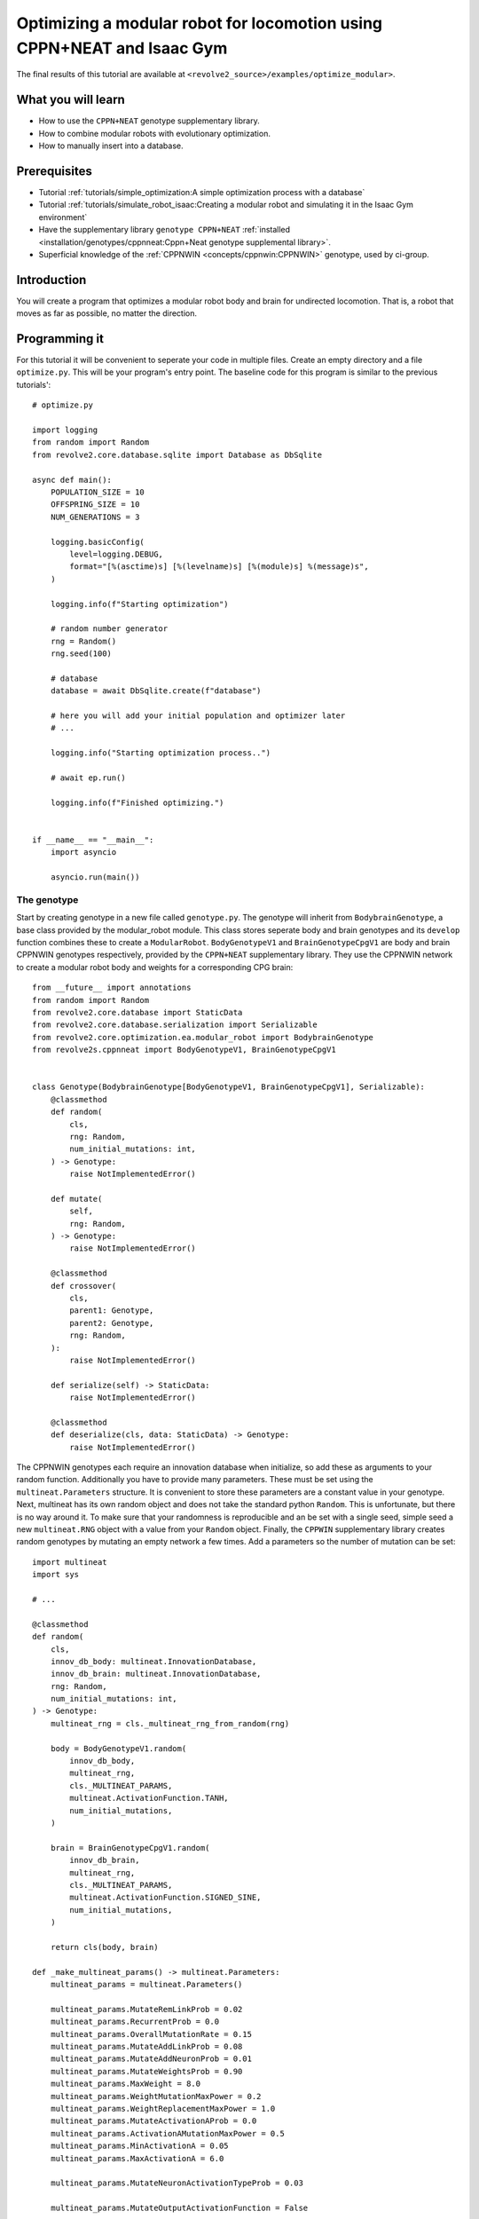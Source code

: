 =======================================================================
Optimizing a modular robot for locomotion using CPPN+NEAT and Isaac Gym
=======================================================================
The final results of this tutorial are available at ``<revolve2_source>/examples/optimize_modular>``.

-------------------
What you will learn
-------------------

* How to use the ``CPPN+NEAT`` genotype supplementary library.
* How to combine modular robots with evolutionary optimization.
* How to manually insert into a database.

-------------
Prerequisites
-------------

* Tutorial :ref:`tutorials/simple_optimization:A simple optimization process with a database`
* Tutorial :ref:`tutorials/simulate_robot_isaac:Creating a modular robot and simulating it in the Isaac Gym environment`
* Have the supplementary library ``genotype CPPN+NEAT`` :ref:`installed <installation/genotypes/cppnneat:Cppn+Neat genotype supplemental library>`.
* Superficial knowledge of the :ref:`CPPNWIN <concepts/cppnwin:CPPNWIN>` genotype, used by ci-group.

------------
Introduction
------------
You will create a program that optimizes a modular robot body and brain for undirected locomotion.
That is, a robot that moves as far as possible, no matter the direction.

--------------
Programming it
--------------
For this tutorial it will be convenient to seperate your code in multiple files.
Create an empty directory and a file ``optimize.py``. This will be your program's entry point.
The baseline code for this program is similar to the previous tutorials'::

    # optimize.py

    import logging
    from random import Random
    from revolve2.core.database.sqlite import Database as DbSqlite

    async def main():
        POPULATION_SIZE = 10
        OFFSPRING_SIZE = 10
        NUM_GENERATIONS = 3

        logging.basicConfig(
            level=logging.DEBUG,
            format="[%(asctime)s] [%(levelname)s] [%(module)s] %(message)s",
        )

        logging.info(f"Starting optimization")

        # random number generator
        rng = Random()
        rng.seed(100)

        # database
        database = await DbSqlite.create(f"database")

        # here you will add your initial population and optimizer later
        # ...

        logging.info("Starting optimization process..")

        # await ep.run()

        logging.info(f"Finished optimizing.")


    if __name__ == "__main__":
        import asyncio

        asyncio.run(main())

~~~~~~~~~~~~
The genotype
~~~~~~~~~~~~

Start by creating genotype in a new file called ``genotype.py``.
The genotype will inherit from ``BodybrainGenotype``, a base class provided by the modular_robot module.
This class stores seperate body and brain genotypes and its ``develop`` function combines these to create a ``ModularRobot``.
``BodyGenotypeV1`` and ``BrainGenotypeCpgV1`` are body and brain CPPNWIN genotypes respectively, provided by the ``CPPN+NEAT`` supplementary library.
They use the CPPNWIN network to create a modular robot body and weights for a corresponding CPG brain::

    from __future__ import annotations
    from random import Random
    from revolve2.core.database import StaticData
    from revolve2.core.database.serialization import Serializable
    from revolve2.core.optimization.ea.modular_robot import BodybrainGenotype
    from revolve2s.cppnneat import BodyGenotypeV1, BrainGenotypeCpgV1


    class Genotype(BodybrainGenotype[BodyGenotypeV1, BrainGenotypeCpgV1], Serializable):
        @classmethod
        def random(
            cls,
            rng: Random,
            num_initial_mutations: int,
        ) -> Genotype:
            raise NotImplementedError()

        def mutate(
            self,
            rng: Random,
        ) -> Genotype:
            raise NotImplementedError()

        @classmethod
        def crossover(
            cls,
            parent1: Genotype,
            parent2: Genotype,
            rng: Random,
        ):
            raise NotImplementedError()

        def serialize(self) -> StaticData:
            raise NotImplementedError()

        @classmethod
        def deserialize(cls, data: StaticData) -> Genotype:
            raise NotImplementedError()

The CPPNWIN genotypes each require an innovation database when initialize, so add these as arguments to your random function.
Additionally you have to provide many parameters. These must be set using the ``multineat.Parameters`` structure.
It is convenient to store these parameters are a constant value in your genotype.
Next, multineat has its own random object and does not take the standard python ``Random``.
This is unfortunate, but there is no way around it.
To make sure that your randomness is reproducible and an be set with a single seed, simple seed a new ``multineat.RNG`` object with a value from your ``Random`` object.
Finally, the ``CPPWIN`` supplementary library creates random genotypes by mutating an empty network a few times.
Add a parameters so the number of mutation can be set::


    import multineat
    import sys

    # ...

    @classmethod
    def random(
        cls,
        innov_db_body: multineat.InnovationDatabase,
        innov_db_brain: multineat.InnovationDatabase,
        rng: Random,
        num_initial_mutations: int,
    ) -> Genotype:
        multineat_rng = cls._multineat_rng_from_random(rng)

        body = BodyGenotypeV1.random(
            innov_db_body,
            multineat_rng,
            cls._MULTINEAT_PARAMS,
            multineat.ActivationFunction.TANH,
            num_initial_mutations,
        )

        brain = BrainGenotypeCpgV1.random(
            innov_db_brain,
            multineat_rng,
            cls._MULTINEAT_PARAMS,
            multineat.ActivationFunction.SIGNED_SINE,
            num_initial_mutations,
        )

        return cls(body, brain)

    def _make_multineat_params() -> multineat.Parameters:
        multineat_params = multineat.Parameters()

        multineat_params.MutateRemLinkProb = 0.02
        multineat_params.RecurrentProb = 0.0
        multineat_params.OverallMutationRate = 0.15
        multineat_params.MutateAddLinkProb = 0.08
        multineat_params.MutateAddNeuronProb = 0.01
        multineat_params.MutateWeightsProb = 0.90
        multineat_params.MaxWeight = 8.0
        multineat_params.WeightMutationMaxPower = 0.2
        multineat_params.WeightReplacementMaxPower = 1.0
        multineat_params.MutateActivationAProb = 0.0
        multineat_params.ActivationAMutationMaxPower = 0.5
        multineat_params.MinActivationA = 0.05
        multineat_params.MaxActivationA = 6.0

        multineat_params.MutateNeuronActivationTypeProb = 0.03

        multineat_params.MutateOutputActivationFunction = False

        multineat_params.ActivationFunction_SignedSigmoid_Prob = 0.0
        multineat_params.ActivationFunction_UnsignedSigmoid_Prob = 0.0
        multineat_params.ActivationFunction_Tanh_Prob = 1.0
        multineat_params.ActivationFunction_TanhCubic_Prob = 0.0
        multineat_params.ActivationFunction_SignedStep_Prob = 1.0
        multineat_params.ActivationFunction_UnsignedStep_Prob = 0.0
        multineat_params.ActivationFunction_SignedGauss_Prob = 1.0
        multineat_params.ActivationFunction_UnsignedGauss_Prob = 0.0
        multineat_params.ActivationFunction_Abs_Prob = 0.0
        multineat_params.ActivationFunction_SignedSine_Prob = 1.0
        multineat_params.ActivationFunction_UnsignedSine_Prob = 0.0
        multineat_params.ActivationFunction_Linear_Prob = 1.0

        multineat_params.MutateNeuronTraitsProb = 0.0
        multineat_params.MutateLinkTraitsProb = 0.0

        multineat_params.AllowLoops = False

        return multineat_params

    _MULTINEAT_PARAMS = _make_multineat_params()

    @staticmethod
    def _multineat_rng_from_random(rng: Random) -> multineat.RNG:
        multineat_rng = multineat.RNG()
        multineat_rng.Seed(rng.randint(0, sys.maxsize))
        return multineat_rng

Mutation is straightforward. Create a new instance of your ``Genotype`` class and use the ``mutate`` functions on your body and brain genotypes::

    def mutate(
        self,
        innov_db_body: multineat.InnovationDatabase,
        innov_db_brain: multineat.InnovationDatabase,
        rng: Random,
    ) -> Genotype:
        multineat_rng = self._multineat_rng_from_random(rng)

        return Genotype(
            self._body_genotype.mutate(
                self._MULTINEAT_PARAMS, innov_db_body, multineat_rng
            ),
            self._brain_genotype.mutate(
                self._MULTINEAT_PARAMS, innov_db_brain, multineat_rng
            ),
        )

Crossover is very similar. It takes some extra parameters that are irrelevant for now. Take a look at the documentation if you are interested::

    @classmethod
    def crossover(
        cls,
        parent1: Genotype,
        parent2: Genotype,
        rng: Random,
    ):
        multineat_rng = cls._multineat_rng_from_random(rng)

        return Genotype(
            BodyGenotypeV1.crossover(
                parent1._body_genotype,
                parent2._body_genotype,
                Genotype._MULTINEAT_PARAMS,
                multineat_rng,
                False,
                False,
            ),
            BrainGenotypeCpgV1.crossover(
                parent1._brain_genotype,
                parent2._brain_genotype,
                Genotype._MULTINEAT_PARAMS,
                multineat_rng,
                False,
                False,
            ),
        )

Serialization and deserializataion is not as easy as in the previous tutorials, as the types contained in this class are not ``StaticData``.
However, they provide ``serialize`` and ``deserialize`` functions of their own.
Simply use these to create a ``StaticData`` representation of your genotype::

    from revolve2.core.database.serialization import SerializeError

    # ...

    def serialize(self) -> StaticData:
        test = {
            "body": self._body_genotype.serialize(),
            "brain": self._brain_genotype.serialize(),
        }
        return test

    @classmethod
    def deserialize(cls, data: StaticData) -> Genotype:
        if type(data) != dict:
            raise SerializeError()
        return cls(
            BodyGenotypeV1.deserialize(data["body"]),
            BrainGenotypeCpgV1.deserialize(data["brain"]),
        )

~~~~~~~~~~~~~
The optimizer
~~~~~~~~~~~~~
The optimizer will look similar to the optimizer from the previous evolutionary optimization tutorial.
Add the innovation databases as they will be shared between all genotypes.
Additionally, instead of a single controller you will store a controller for each individual robot::

    # optimizer.py

    from __future__ import annotations
    from genotype import Genotype
    from revolve2.core.optimization.ea import EvolutionaryOptimizer, Individual
    from revolve2.core.physics.env import Runner, ActorControl
    import multineat
    from typing import List, Optional
    from revolve2.core.database import Database, Node
    from random import Random
    from revolve2.envs.isaacgym import LocalRunner
    from revolve2.core.physics.control import ActorController
    import revolve2.core.optimization.ea.selection as selection
    import revolve2.core.optimization.ea.population_management as population_management

    class Optimizer(EvolutionaryOptimizer[Genotype, float]):
        _runner: Runner

        _controllers: List[ActorController]

        _innov_db_body: multineat.InnovationDatabase
        _innov_db_brain: multineat.InnovationDatabase

        _simulation_time: int
        _sampling_frequency: float
        _control_frequency: float

        _num_generations: int

        def __init__(self) -> None:
            pass

        async def create(
            database: Database,
            initial_population: List[Genotype],
            initial_fitness: Optional[List[float]],
            rng: Random,
            innov_db_body: multineat.InnovationDatabase,
            innov_db_brain: multineat.InnovationDatabase,
            simulation_time: int,
            sampling_frequency: float,
            control_frequency: float,
            num_generations: int,
            population_size: int,
            offspring_size: int,
        ) -> Optimizer:
            self = Optimizer()

            await super(Optimizer, self).asyncinit(
                database,
                database.root,
                rng,
                population_size,
                offspring_size,
                initial_population,
                initial_fitness,
            )
            self._runner = LocalRunner(LocalRunner.SimParams())
            self._innov_db_body = innov_db_body
            self._innov_db_brain = innov_db_brain
            self._simulation_time = simulation_time
            self._sampling_frequency = sampling_frequency
            self._control_frequency = control_frequency
            self._num_generations = num_generations

            return self

        def _select_parents(
            self,
            generation: List[Individual[Genotype, float]],
            num_parents: int,
        ) -> List[List[Individual[Genotype, float]]]:
            return [
                [
                    i[0]
                    for i in selection.multiple_unique(
                        [(i, i.fitness) for i in generation],
                        2,
                        lambda gen: selection.tournament(self._rng, gen, k=2),
                    )
                ]
                for _ in range(num_parents)
            ]

        def _select_survivors(
            self,
            old_individuals: List[Individual[Genotype, float]],
            new_individuals: List[Individual[Genotype, float]],
            num_survivors: int,
        ) -> List[Individual[Genotype, float]]:
            assert len(old_individuals) == num_survivors

            return [
                i[0]
                for i in population_management.steady_state(
                    [(i, i.fitness) for i in old_individuals],
                    [(i, i.fitness) for i in new_individuals],
                    lambda pop: selection.tournament(self._rng, pop, k=2),
                )
            ]

        def _must_do_next_gen(self) -> bool:
            return self.generation_index != self._num_generations

        def _crossover(self, parents: List[Genotype]) -> Genotype:
            raise NotImplementedError()

        def _mutate(self, individual: Genotype) -> Genotype:
            raise NotImplementedError()

        async def _evaluate_generation(
            self, individuals: List[Genotype], database: Database, dbview: Node
        ) -> List[float]:
            raise NotImplementedError()

        def _control(self, dt: float, control: ActorControl) -> None:
            raise NotImplementedError()

``crossover`` and ``mutate`` can use the functions defined in your ``Genotype``::

    def _crossover(self, parents: List[Genotype]) -> Genotype:
        assert len(parents) == 2
        return Genotype.crossover(parents[0], parents[1], self._rng)

    def _mutate(self, individual: Genotype) -> Genotype:
        return individual.mutate(self._innov_db_body, self._innov_db_brain, self._rng)

Evaluation works similar to the simulator created in the previous Isaac Gym environment tutorial, with two small differences.
Firstly, there are multiple robots. Store the controllers in their array and call all of them in the control function.
Secondly, the robots have unpredicatable bodies, so use the modular robot's built-in axis aligned bounding box(aabb) function to find out how high off the ground you need to position it.
Thirdly, save the simulation states in the database. This gives you a history so you can analyze each robot later.
The amound of simulation states depends on the ``sampling_frequency`` defined earlier.
And lastly, calculate and return the fitness of the robot, based on the simulation history.::


    from revolve2.core.physics.env import Batch, Environment, PosedActor, State, ActorState
    from pyrr import Vector3, Quaternion
    from typing import Tuple
    import math

    # ...

    async def _evaluate_generation(
        self, individuals: List[Genotype], database: Database, dbview: Node
    ) -> List[float]:
        batch = Batch(
            simulation_time=self._simulation_time,
            sampling_frequency=self._sampling_frequency,
            control_frequency=self._control_frequency,
            control=self._control,
        )

        self._controllers = []

        for individual in individuals:
            actor, controller = individual.develop().make_actor_and_controller()
            bounding_box = actor.calc_aabb()
            self._controllers.append(controller)
            env = Environment()
            env.actors.append(
                PosedActor(
                    actor,
                    Vector3(
                        [
                            0.0,
                            0.0,
                            bounding_box.size.z / 2.0 - bounding_box.offset.z,
                        ]
                    ),
                    Quaternion(),
                )
            )
            batch.environments.append(env)

        states = await self._runner.run_batch(batch)
        self._save_states(states, database, dbview)

        return [
            self._calculate_fitness(
                states[0][1].envs[i].actor_states[0],
                states[-1][1].envs[i].actor_states[0],
            )
            for i in range(len(individuals))
        ]

    def _control(self, dt: float, control: ActorControl) -> None:
        for control_i, controller in enumerate(self._controllers):
            controller.step(dt)
            control.set_dof_targets(control_i, 0, controller.get_dof_targets())

    def _save_states(
        self, states: List[Tuple[float, State]], database: Database, db_node: Node
    ) -> None:
        raise NotImplementedError()

    @staticmethod
    def _calculate_fitness(begin_state: ActorState, end_state: ActorState) -> float:
        raise NotImplementedError()

Implement saving the states to the database.
Any interaction with a database requires a transactions.
Whenever an error occurs everything done within the transaction is rolled back.
The ``EvolutionaryOptimizer`` provides you with an uninitialized ``Node`` for you to write your simulation history to.
Be aware that you can only write to a node one time. Once the transaction completes you cannot write again.
Simply convert your states to an ``Object`` and write it to the node.
An ``Object`` is a superset of ``StaticData``. For now you do not have to worry about this::

    def _save_states(
        self, states: List[Tuple[float, State]], database: Database, db_node: Node
    ) -> None:
        with database.begin_transaction() as txn:
            db_node.set_object(
                txn,
                [
                    {"time": time, "actors": actors.serialize()}
                    for (time, actors) in states
                ],
            )

The last thing you have to do is write the fitness function.
This tutorial simply uses the distance traveled on the xy plane::

    @staticmethod
    def _calculate_fitness(begin_state: ActorState, end_state: ActorState) -> float:
        # distance traveled on the xy plane
        return math.sqrt(
            (begin_state.position[0] - end_state.position[0]) ** 2
            + ((begin_state.position[1] - end_state.position[1]) ** 2)
        )

~~~~~~~~~~~~~~~~~~~~~~~~~~~~
Adding the optimizer to main
~~~~~~~~~~~~~~~~~~~~~~~~~~~~
You can now add the finished optimizer to your ``main`` function.
You will also need to add some extra constants.::

    # optimize.py

    import multineat
    from genotype import Genotype
    from optimizer import Optimizer

    # ...

    async def main():
        # number of initial mutations for body and brain cppn neat networks
        NUM_INITIAL_MUTATIONS = 10

        SIMULATION_TIME = 10
        SAMPLING_FREQUENCY = 5
        CONTROL_FREQUENCY = 5

        # ...

        # database
        database = await DbSqlite.create(f"database")

        # multineat innovation databases
        innov_db_body = multineat.InnovationDatabase()
        innov_db_brain = multineat.InnovationDatabase()

        initial_population = [
            Genotype.random(innov_db_body, innov_db_brain, rng, NUM_INITIAL_MUTATIONS)
            for _ in range(POPULATION_SIZE)
        ]

        ep = await Optimizer.create(
            database,
            initial_population=initial_population,
            initial_fitness=None,
            rng=rng,
            innov_db_body=innov_db_body,
            innov_db_brain=innov_db_brain,
            simulation_time=SIMULATION_TIME,
            sampling_frequency=SAMPLING_FREQUENCY,
            control_frequency=CONTROL_FREQUENCY,
            num_generations=NUM_GENERATIONS,
            population_size=POPULATION_SIZE,
            offspring_size=OFFSPRING_SIZE,
        )

        logging.info("Starting optimization process..")

        await ep.run()

        logging.info(f"Finished optimizing.")

    # ...

---------------------
Running and analyzing
---------------------
Run ``optimize.py`` and see your robots evolve.
Depending on your parameters this can take quite a long time.

.. image:: optimize_locomotion_simulator.gif
    :width: 100%

You can analyze the results using the same scripts as from the previous optimization tutorial::

    python core/revolve2/analysis/core/plot_ea_fitness.py database

.. image:: optimize_locomotion_analysis.png
    :width: 100%

Of course this is a low number of generations, populations size, offspring size, and simulation time, but compare your results to see if the simulation runs correctly.

------------
Contributing
------------
This marks the end of this tutorial. Feedback and contributions are welcome at Revolve2's code repository.